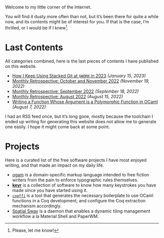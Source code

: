 Welcome to my little corner of the Internet.

You will find it dusty more often than not, but it’s been there for
quite a while now, and its contents might be of interest for you. If
that is the case, I’m thrilled, or I would be if I knew[fn::Please,
let me know!].

* Last Contents
  All categories combined, here is the last pieces of contents I have
  published on this website.

  - [[./opinions/StackedGit2.org][How I Keep Using Stacked Git at ~$WORK~ in 2023]] /(January 15, 2023)/
  - [[./news/November2022.org][Monthly Retrospective: October and November 2022]] /(November 19, 2022)/
  - [[./news/September2022.org][Monthly Retrospective: September 2022]] /(September 18, 2022)/
  - [[./news/August2022.org][Monthly Retrospective: August 2022]] /(August 15, 2022)/
  - [[./posts/RankNTypesInOCaml.org][Writing a Function Whose Argument is a Polymorphic Function in
    OCaml]] /(August 7, 2022)/

  I had an RSS feed once, but it’s long gone, mostly because the
  toolchain I ended up writing for generating this website does not
  allow me to generate one easily. I hope it might come back at some
  point.

* Projects
  Here is a curated list of the free software projects I have most
  enjoyed writing, and that made an impact on my daily life.

  - [[https://src.soap.coffee/crates/ogam.git/about][ogam]] is a domain-specific markup language intended to free fiction
    writers from the pain to enforce typographic rules themselves.
  - [[https://sr.ht/~lthms/keyr][*keyr*]] is a collection of software to know how many keystrokes you
    have made since you have started using it.
  - [[https://github.com/coq-community/coqffi][~coqffi~]] is a tool that generates the necessary boilerplate to use
    OCaml functions in a Coq development, and configure the Coq
    extraction mechanism accordingly.
  - [[https://github.com/lthms/spatial-sway][Spatial Sway]] is a daemon that enables a dynamic tiling management
    workflow a la Material Shell and PaperWM.
